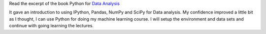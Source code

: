 .. title: Python for Data Analysis
.. slug: python-for-data-analysis
.. date: 2015-08-28 09:42:13 UTC-07:00
.. tags: 
.. category: notes
.. link: 
.. description: 
.. type: text

Read the excerpt of the book Python for `Data Analysis`_

It gave an introduction to using IPython, Pandas, NumPy and SciPy for Data analysis. My confidence
improved a little bit as I thought, I can use Python for doing my machine learning course.
I will setup the environment and data sets and continue with going learning the lectures.

.. _Data Analysis: http://cdn.oreilly.com/oreilly/booksamplers/9781449319793_sampler.pdf
